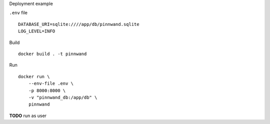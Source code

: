 Deployment example

``.env`` file

::

    DATABASE_URI=sqlite:////app/db/pinnwand.sqlite
    LOG_LEVEL=INFO

Build

::

    docker build . -t pinnwand

Run

::

    docker run \
        --env-file .env \
        -p 8000:8000 \
        -v "pinnwand_db:/app/db" \
        pinnwand

**TODO** run as user

